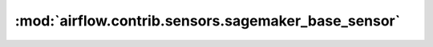 :mod:`airflow.contrib.sensors.sagemaker_base_sensor`
====================================================

.. py:module:: airflow.contrib.sensors.sagemaker_base_sensor

.. autoapi-nested-parse::

   This module is deprecated. Please use `airflow.providers.amazon.aws.sensors.sagemaker_base`.




